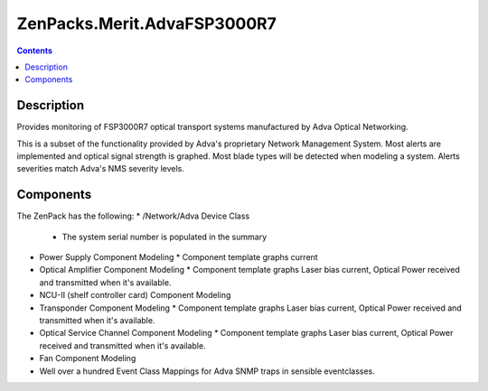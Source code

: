 ============================
ZenPacks.Merit.AdvaFSP3000R7
============================

.. contents::
   :depth: 3

Description
===========
Provides monitoring of FSP3000R7 optical transport systems manufactured by Adva
Optical Networking.

This is a subset of the functionality provided by Adva's proprietary Network
Management System.  Most alerts are implemented and optical signal strength
is graphed.  Most blade types will be detected when modeling a system.  Alerts
severities match Adva's NMS severity levels.

Components
==========
The ZenPack has the following:
* /Network/Adva Device Class
  * The system serial number is populated in the summary

* Power Supply Component Modeling
  * Component template graphs current

* Optical Amplifier Component Modeling
  * Component template graphs Laser bias current, Optical Power received and transmitted when it's available.

* NCU-II (shelf controller card) Component Modeling

* Transponder Component Modeling
  * Component template graphs Laser bias current, Optical Power received and transmitted when it's available.

* Optical Service Channel Component Modeling
  * Component template graphs Laser bias current, Optical Power received and transmitted when it's available.

* Fan Component Modeling

* Well over a hundred Event Class Mappings for Adva SNMP traps in sensible eventclasses.

